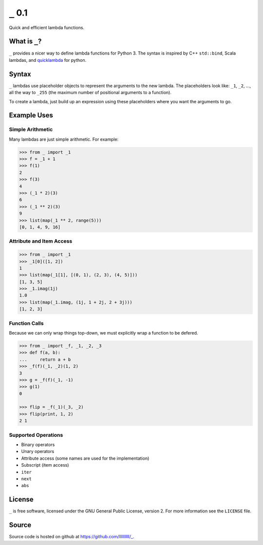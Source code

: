 ``_`` 0.1
=========

Quick and efficient lambda functions.

What is ``_``?
--------------

``_`` provides a nicer way to define lambda functions for Python 3. The syntax
is inspired by C++ ``std::bind``, Scala lambdas, and `quicklambda
<https://github.com/abarnert/quicklambda>`_ for python.


Syntax
------

``_`` lambdas use placeholder objects to represent the arguments to the new
lambda. The placeholders look like: ``_1``, ``_2``, ..., all the way to ``_255``
(the maximum number of positional arguments to a function).

To create a lambda, just build up an expression using these placeholders where
you want the arguments to go.

Example Uses
------------

Simple Arithmetic
~~~~~~~~~~~~~~~~~

Many lambdas are just simple arithmetic. For example:

.. code-block:: python

   >>> from _ import _1
   >>> f = _1 + 1
   >>> f(1)
   2
   >>> f(3)
   4
   >>> (_1 * 2)(3)
   6
   >>> (_1 ** 2)(3)
   9
   >>> list(map(_1 ** 2, range(5)))
   [0, 1, 4, 9, 16]


Attribute and Item Access
~~~~~~~~~~~~~~~~~~~~~~~~~

.. code-block::

   >>> from _ import _1
   >>> _1[0]([1, 2])
   1
   >>> list(map(_1[1], [(0, 1), (2, 3), (4, 5)]))
   [1, 3, 5]
   >>> _1.imag(1j)
   1.0
   >>> list(map(_1.imag, (1j, 1 + 2j, 2 + 3j)))
   [1, 2, 3]


Function Calls
~~~~~~~~~~~~~~

Because we can only wrap things top-down, we must explicitly wrap a function
to be defered.

.. code-block:: python

   >>> from _ import _f, _1, _2, _3
   >>> def f(a, b):
   ...     return a + b
   >>> _f(f)(_1, _2)(1, 2)
   3
   >>> g = _f(f)(_1, -1)
   >>> g(1)
   0

   >>> flip = _f(_1)(_3, _2)
   >>> flip(print, 1, 2)
   2 1


Supported Operations
~~~~~~~~~~~~~~~~~~~~

- Binary operators
- Unary operators
- Attribute access (some names are used for the implementation)
- Subscript (item access)
- ``iter``
- ``next``
- ``abs``


License
-------

``_`` is free software, licensed under the GNU General Public
License, version 2. For more information see the ``LICENSE`` file.


Source
------

Source code is hosted on github at https://github.com/llllllllll/_.
